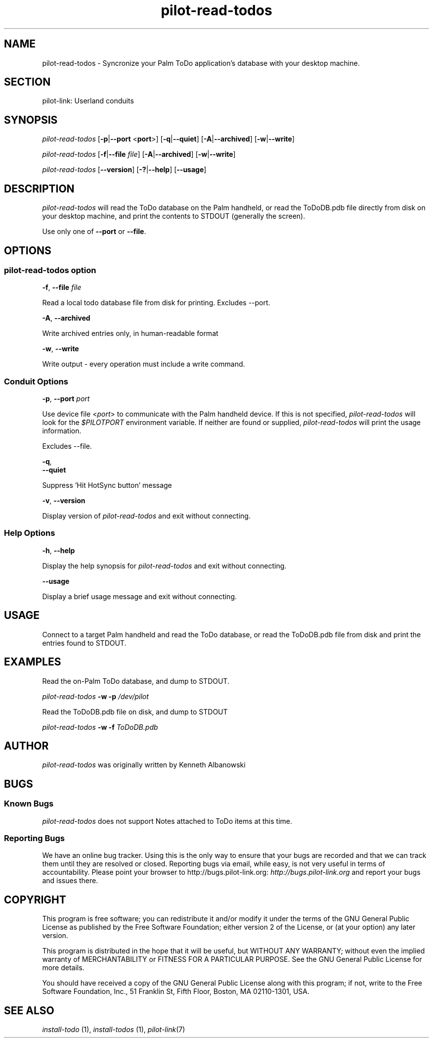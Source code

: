 .\"Generated by db2man.xsl. Don't modify this, modify the source.
.de Sh \" Subsection
.br
.if t .Sp
.ne 5
.PP
\fB\\$1\fR
.PP
..
.de Sp \" Vertical space (when we can't use .PP)
.if t .sp .5v
.if n .sp
..
.de Ip \" List item
.br
.ie \\n(.$>=3 .ne \\$3
.el .ne 3
.IP "\\$1" \\$2
..
.TH "pilot-read-todos" 1 "Copyright 1996-2007 FSF" "0.12.4" "PILOT-LINK"
.SH NAME
pilot-read-todos \- Syncronize your Palm ToDo application's database with your desktop machine.
.SH "SECTION"

.PP
pilot\-link: Userland conduits

.SH "SYNOPSIS"

.PP
 \fIpilot\-read\-todos\fR [\fB\-p\fR|\fB\-\-port\fR <\fBport\fR>] [\fB\-q\fR|\fB\-\-quiet\fR] [\fB\-A\fR|\fB\-\-archived\fR] [\fB\-w\fR|\fB\-\-write\fR]

.PP
 \fIpilot\-read\-todos\fR [\fB\-f\fR|\fB\-\-file\fR  \fIfile\fR] [\fB\-A\fR|\fB\-\-archived\fR] [\fB\-w\fR|\fB\-\-write\fR]

.PP
 \fIpilot\-read\-todos\fR [\fB\-\-version\fR] [\fB\-?\fR|\fB\-\-help\fR] [\fB\-\-usage\fR]

.SH "DESCRIPTION"

.PP
 \fIpilot\-read\-todos\fR will read the ToDo database on the Palm handheld, or read the ToDoDB\&.pdb file directly from disk on your desktop machine, and print the contents to STDOUT (generally the screen)\&.

.PP
Use only one of \fB\-\-port\fR or \fB\-\-file\fR\&.

.SH "OPTIONS"

.SS "pilot-read-todos option"

                        \fB\-f\fR, \fB\-\-file\fR \fIfile\fR
                    
.PP
Read a local todo database file from disk for printing\&. Excludes \-\-port\&.

                        \fB\-A\fR, \fB\-\-archived\fR
                    
.PP
Write archived entries only, in human\-readable format

                        \fB\-w\fR, \fB\-\-write\fR
                    
.PP
Write output \- every operation must include a write command\&.

.SS "Conduit Options"

                        \fB\-p\fR, \fB\-\-port\fR \fIport\fR
                    
.PP
Use device file <\fIport\fR> to communicate with the Palm handheld device\&. If this is not specified, \fIpilot\-read\-todos\fR will look for the \fI $PILOTPORT \fR environment variable\&. If neither are found or supplied, \fIpilot\-read\-todos\fR will print the usage information\&.

.PP
Excludes \-\-file\&.

                        \fB\-q\fR, 
                        \fB\-\-quiet\fR
                    
.PP
Suppress 'Hit HotSync button' message

                        \fB\-v\fR, \fB\-\-version\fR
                    
.PP
Display version of \fIpilot\-read\-todos\fR and exit without connecting\&.

.SS "Help Options"

                        \fB\-h\fR, \fB\-\-help\fR
                    
.PP
Display the help synopsis for \fIpilot\-read\-todos\fR and exit without connecting\&.

                        \fB\-\-usage\fR 
                    
.PP
Display a brief usage message and exit without connecting\&.

.SH "USAGE"

.PP
Connect to a target Palm handheld and read the ToDo database, or read the ToDoDB\&.pdb file from disk and print the entries found to STDOUT\&.

.SH "EXAMPLES"

.PP
Read the on\-Palm ToDo database, and dump to STDOUT\&.

.PP
 \fIpilot\-read\-todos\fR  \fB\-w\fR  \fB\-p\fR  \fI/dev/pilot\fR 

.PP
Read the ToDoDB\&.pdb file on disk, and dump to STDOUT

.PP
 \fIpilot\-read\-todos\fR  \fB\-w\fR  \fB\-f\fR  \fIToDoDB\&.pdb\fR 

.SH "AUTHOR"

.PP
 \fIpilot\-read\-todos\fR was originally written by Kenneth Albanowski

.SH "BUGS"

.SS "Known Bugs"

.PP
 \fIpilot\-read\-todos\fR does not support Notes attached to ToDo items at this time\&.

.SS "Reporting Bugs"

.PP
We have an online bug tracker\&. Using this is the only way to ensure that your bugs are recorded and that we can track them until they are resolved or closed\&. Reporting bugs via email, while easy, is not very useful in terms of accountability\&. Please point your browser to http://bugs\&.pilot\-link\&.org: \fIhttp://bugs.pilot-link.org\fR and report your bugs and issues there\&.

.SH "COPYRIGHT"

.PP
This program is free software; you can redistribute it and/or modify it under the terms of the GNU General Public License as published by the Free Software Foundation; either version 2 of the License, or (at your option) any later version\&.

.PP
This program is distributed in the hope that it will be useful, but WITHOUT ANY WARRANTY; without even the implied warranty of MERCHANTABILITY or FITNESS FOR A PARTICULAR PURPOSE\&. See the GNU General Public License for more details\&.

.PP
You should have received a copy of the GNU General Public License along with this program; if not, write to the Free Software Foundation, Inc\&., 51 Franklin St, Fifth Floor, Boston, MA 02110\-1301, USA\&.

.SH "SEE ALSO"

.PP
 \fIinstall\-todo\fR (1), \fIinstall\-todos\fR (1), \fIpilot\-link\fR(7)

